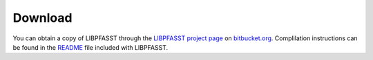 Download
========

You can obtain a copy of LIBPFASST through the `LIBPFASST project
page`_ on `bitbucket.org`_.  Complilation instructions can be found in
the `README`_ file included with LIBPFASST.

.. _`LIBPFASST project page`: https://bitbucket.org/memmett/libpfasst
.. _`bitbucket.org`: https://bitbucket.org
.. _`README`: https://bitbucket.org/memmett/libpfasst
